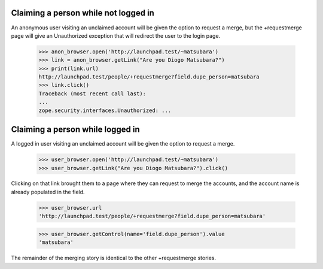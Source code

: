 Claiming a person while not logged in
=====================================

An anonymous user visiting an unclaimed account will be given the option
to request a merge, but the +requestmerge page will give an Unauthorized
exception that will redirect the user to the login page.

    >>> anon_browser.open('http://launchpad.test/~matsubara')
    >>> link = anon_browser.getLink("Are you Diogo Matsubara?")
    >>> print(link.url)
    http://launchpad.test/people/+requestmerge?field.dupe_person=matsubara
    >>> link.click()
    Traceback (most recent call last):
    ...
    zope.security.interfaces.Unauthorized: ...


Claiming a person while logged in
=================================

A logged in user visiting an unclaimed account will be given the
option to request a merge.

    >>> user_browser.open('http://launchpad.test/~matsubara')
    >>> user_browser.getLink("Are you Diogo Matsubara?").click()

Clicking on that link brought them to a page where they can request to
merge the accounts, and the account name is already populated in the
field.

    >>> user_browser.url
    'http://launchpad.test/people/+requestmerge?field.dupe_person=matsubara'

    >>> user_browser.getControl(name='field.dupe_person').value
    'matsubara'

The remainder of the merging story is identical to the other
+requestmerge stories.
